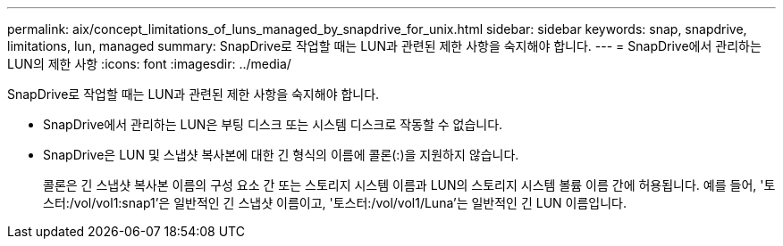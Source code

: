 ---
permalink: aix/concept_limitations_of_luns_managed_by_snapdrive_for_unix.html 
sidebar: sidebar 
keywords: snap, snapdrive, limitations, lun, managed 
summary: SnapDrive로 작업할 때는 LUN과 관련된 제한 사항을 숙지해야 합니다. 
---
= SnapDrive에서 관리하는 LUN의 제한 사항
:icons: font
:imagesdir: ../media/


[role="lead"]
SnapDrive로 작업할 때는 LUN과 관련된 제한 사항을 숙지해야 합니다.

* SnapDrive에서 관리하는 LUN은 부팅 디스크 또는 시스템 디스크로 작동할 수 없습니다.
* SnapDrive은 LUN 및 스냅샷 복사본에 대한 긴 형식의 이름에 콜론(:)을 지원하지 않습니다.
+
콜론은 긴 스냅샷 복사본 이름의 구성 요소 간 또는 스토리지 시스템 이름과 LUN의 스토리지 시스템 볼륨 이름 간에 허용됩니다. 예를 들어, '토스터:/vol/vol1:snap1'은 일반적인 긴 스냅샷 이름이고, '토스터:/vol/vol1/Luna'는 일반적인 긴 LUN 이름입니다.


